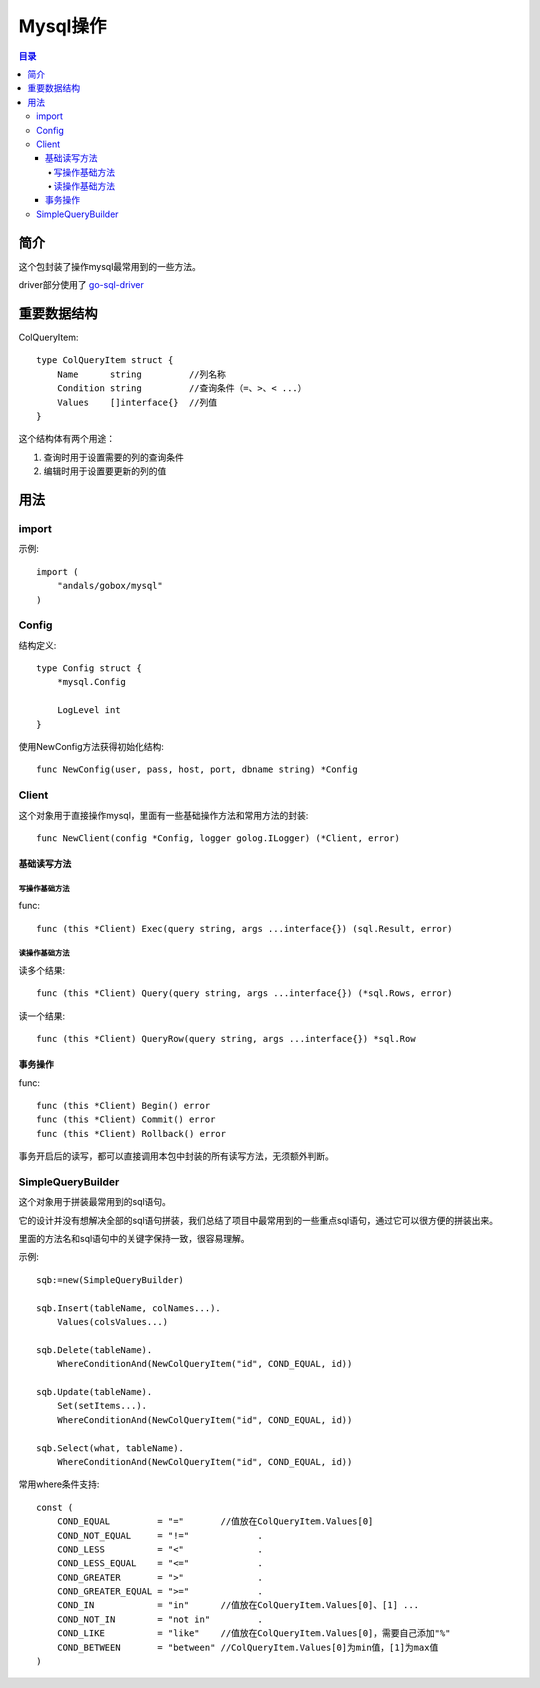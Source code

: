 .. _mysql:

Mysql操作
==========

.. contents:: 目录

简介
------
这个包封装了操作mysql最常用到的一些方法。

driver部分使用了 `go-sql-driver <https://github.com/go-sql-driver/mysql>`_

重要数据结构
-------------

ColQueryItem::

    type ColQueryItem struct {
        Name      string         //列名称
        Condition string         //查询条件（=、>、< ...）
        Values    []interface{}  //列值
    }

这个结构体有两个用途：

1. 查询时用于设置需要的列的查询条件
#. 编辑时用于设置要更新的列的值

用法
-----

import
^^^^^^^^^^
示例::

    import (
        "andals/gobox/mysql"
    )

Config
^^^^^^^^^^
结构定义::

    type Config struct {
        *mysql.Config

        LogLevel int
    }

使用NewConfig方法获得初始化结构::

    func NewConfig(user, pass, host, port, dbname string) *Config

Client
^^^^^^^^^
这个对象用于直接操作mysql，里面有一些基础操作方法和常用方法的封装::

    func NewClient(config *Config, logger golog.ILogger) (*Client, error)

基础读写方法
.............

写操作基础方法
***************

func::

    func (this *Client) Exec(query string, args ...interface{}) (sql.Result, error)

读操作基础方法
***************

读多个结果::

    func (this *Client) Query(query string, args ...interface{}) (*sql.Rows, error)

读一个结果::

    func (this *Client) QueryRow(query string, args ...interface{}) *sql.Row

事务操作
.............

func::

    func (this *Client) Begin() error
    func (this *Client) Commit() error
    func (this *Client) Rollback() error

事务开启后的读写，都可以直接调用本包中封装的所有读写方法，无须额外判断。

SimpleQueryBuilder
^^^^^^^^^^^^^^^^^^^
这个对象用于拼装最常用到的sql语句。

它的设计并没有想解决全部的sql语句拼装，我们总结了项目中最常用到的一些重点sql语句，通过它可以很方便的拼装出来。

里面的方法名和sql语句中的关键字保持一致，很容易理解。

示例::

    sqb:=new(SimpleQueryBuilder)

    sqb.Insert(tableName, colNames...).
        Values(colsValues...)

    sqb.Delete(tableName).
        WhereConditionAnd(NewColQueryItem("id", COND_EQUAL, id))

    sqb.Update(tableName).
        Set(setItems...).
        WhereConditionAnd(NewColQueryItem("id", COND_EQUAL, id))

    sqb.Select(what, tableName).
        WhereConditionAnd(NewColQueryItem("id", COND_EQUAL, id))

常用where条件支持::

    const (
        COND_EQUAL         = "="       //值放在ColQueryItem.Values[0]
        COND_NOT_EQUAL     = "!="             .
        COND_LESS          = "<"              .
        COND_LESS_EQUAL    = "<="             .
        COND_GREATER       = ">"              .
        COND_GREATER_EQUAL = ">="             .
        COND_IN            = "in"      //值放在ColQueryItem.Values[0]、[1] ...
        COND_NOT_IN        = "not in"         .
        COND_LIKE          = "like"    //值放在ColQueryItem.Values[0]，需要自己添加"%"
        COND_BETWEEN       = "between" //ColQueryItem.Values[0]为min值，[1]为max值
    )
